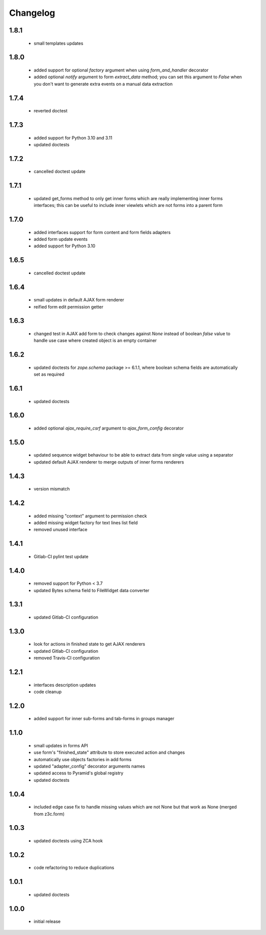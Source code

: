 Changelog
=========

1.8.1
-----
 - small templates updates

1.8.0
-----
 - added support for optional *factory* argument when using *form_and_handler* decorator
 - added optional *notify* argument to form *extract_data* method; you can set this argument
   to *False* when you don't want to generate extra events on a manual data extraction

1.7.4
-----
 - reverted doctest

1.7.3
-----
 - added support for Python 3.10 and 3.11
 - updated doctests

1.7.2
-----
 - cancelled doctest update

1.7.1
-----
 - updated get_forms method to only get inner forms which are really implementing inner forms
   interfaces; this can be useful to include inner viewlets which are not forms into a parent
   form

1.7.0
-----
 - added interfaces support for form content and form fields adapters
 - added form update events
 - added support for Python 3.10

1.6.5
-----
 - cancelled doctest update

1.6.4
-----
 - small updates in default AJAX form renderer
 - reified form edit permission getter

1.6.3
-----
 - changed test in AJAX add form to check changes against *None* instead of boolean *false*
   value to handle use case where created object is an empty container

1.6.2
-----
 - updated doctests for *zope.schema* package >= 6.1.1, where boolean schema fields are
   automatically set as required

1.6.1
-----
 - updated doctests

1.6.0
-----
 - added optional *ajax_require_csrf* argument to *ajax_form_config* decorator

1.5.0
-----
 - updated sequence widget behaviour to be able to extract data from single
   value using a separator
 - updated default AJAX renderer to merge outputs of inner forms renderers

1.4.3
-----
 - version mismatch

1.4.2
-----
 - added missing "context" argument to permission check
 - added missing widget factory for text lines list field
 - removed unused interface

1.4.1
-----
 - Gitlab-CI pylint test update

1.4.0
-----
 - removed support for Python < 3.7
 - updated Bytes schema field to FileWidget data converter

1.3.1
-----
 - updated Gitlab-CI configuration

1.3.0
-----
 - look for actions in finished state to get AJAX renderers
 - updated Gitlab-CI configuration
 - removed Travis-CI configuration

1.2.1
-----
 - interfaces description updates
 - code cleanup

1.2.0
-----
 - added support for inner sub-forms and tab-forms in groups manager

1.1.0
-----
 - small updates in forms API
 - use form's "finished_state" attribute to store executed action and changes
 - automatically use objects factories in add forms
 - updated "adapter_config" decorator arguments names
 - updated access to Pyramid's global registry
 - updated doctests

1.0.4
-----
 - included edge case fix to handle missing values which are not None but that work as None
   (merged from z3c.form)

1.0.3
-----
 - updated doctests using ZCA hook

1.0.2
-----
 - code refactoring to reduce duplications

1.0.1
-----
 - updated doctests

1.0.0
-----
 - initial release
